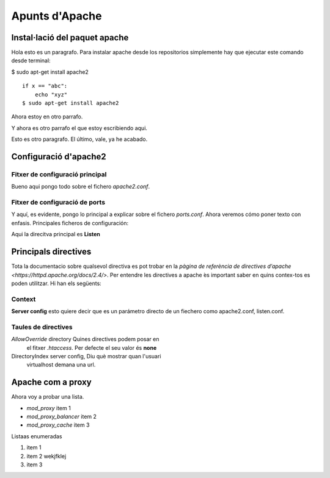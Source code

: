 .. test documentation master file, created by
   sphinx-quickstart on Sat Feb 27 08:48:18 2016.
   You can adapt this file completely to your liking, but it should at least
   contain the root `toctree` directive.

Apunts d'Apache
===============

.. subtitulo: lleva un sbrayado diferente

Instal·lació del paquet apache
------------------------------

.. TODO PARAGRAFO: como en latex, van separados por una linea en 
    blanco

Hola esto es un paragrafo. Para instalar apache desde los repositorios simplemente hay que ejecutar este comando desde terminal:


$ sudo apt-get install apache2

::

    if x == "abc":
        echo "xyz"
    $ sudo apt-get install apache2

Ahora estoy en otro parrafo.

Y ahora es otro parrafo el que estoy escribiendo aqui.

Esto es otro paragrafo. El último, vale, ya he acabado.

Configuració d'apache2
----------------------

Fitxer de configuració principal
................................

Bueno aqui pongo todo sobre el fichero *apache2.conf*.

Fitxer de configuració de ports
...............................

Y aquí, es evidente, pongo lo principal a explicar sobre el fichero *ports.conf*. Ahora veremos cómo poner texto con enfasis. Principales ficheros de configuración:

.. emphasis con *aqui va el texto*
    strong emphasis va con **aqui va el texto**

Aqui la direcitva principal es **Listen**

Principals directives
---------------------

Tota la documentacio sobre qualsevol directiva es pot trobar en la `pàgina de referència de directives d’apache <https://httpd.apache.org/docs/2.4/>`. Per entendre les directives a apache  ́es important saber en quins contex-tos es poden utilitzar. Hi han els següents:

Context
.......

**Server config** esto quiere decir que es un parámetro directo de un fiechero como apache2.conf, listen.conf.

Taules de directives
....................

=========           =======         ==========
Directiva           context         descripció
=========           =======         ==========
*AllowOverride*     directory       Quines directives podem posar en 
                                    el fitxer *.htaccess*. Per defecte
                                    el seu valor és **none**
DirectoryIndex      server config,  Diu què mostrar quan l'usuari 
                    virtualhost     demana una url.

Apache com a proxy
------------------

Ahora voy a probar una lista.

* *mod_proxy* item 1
* *mod_proxy_balancer* item 2
* *mod_proxy_cache* item 3

Listaas enumeradas

1. item 1
2. item 2
   wekjfklej
3. item 3
